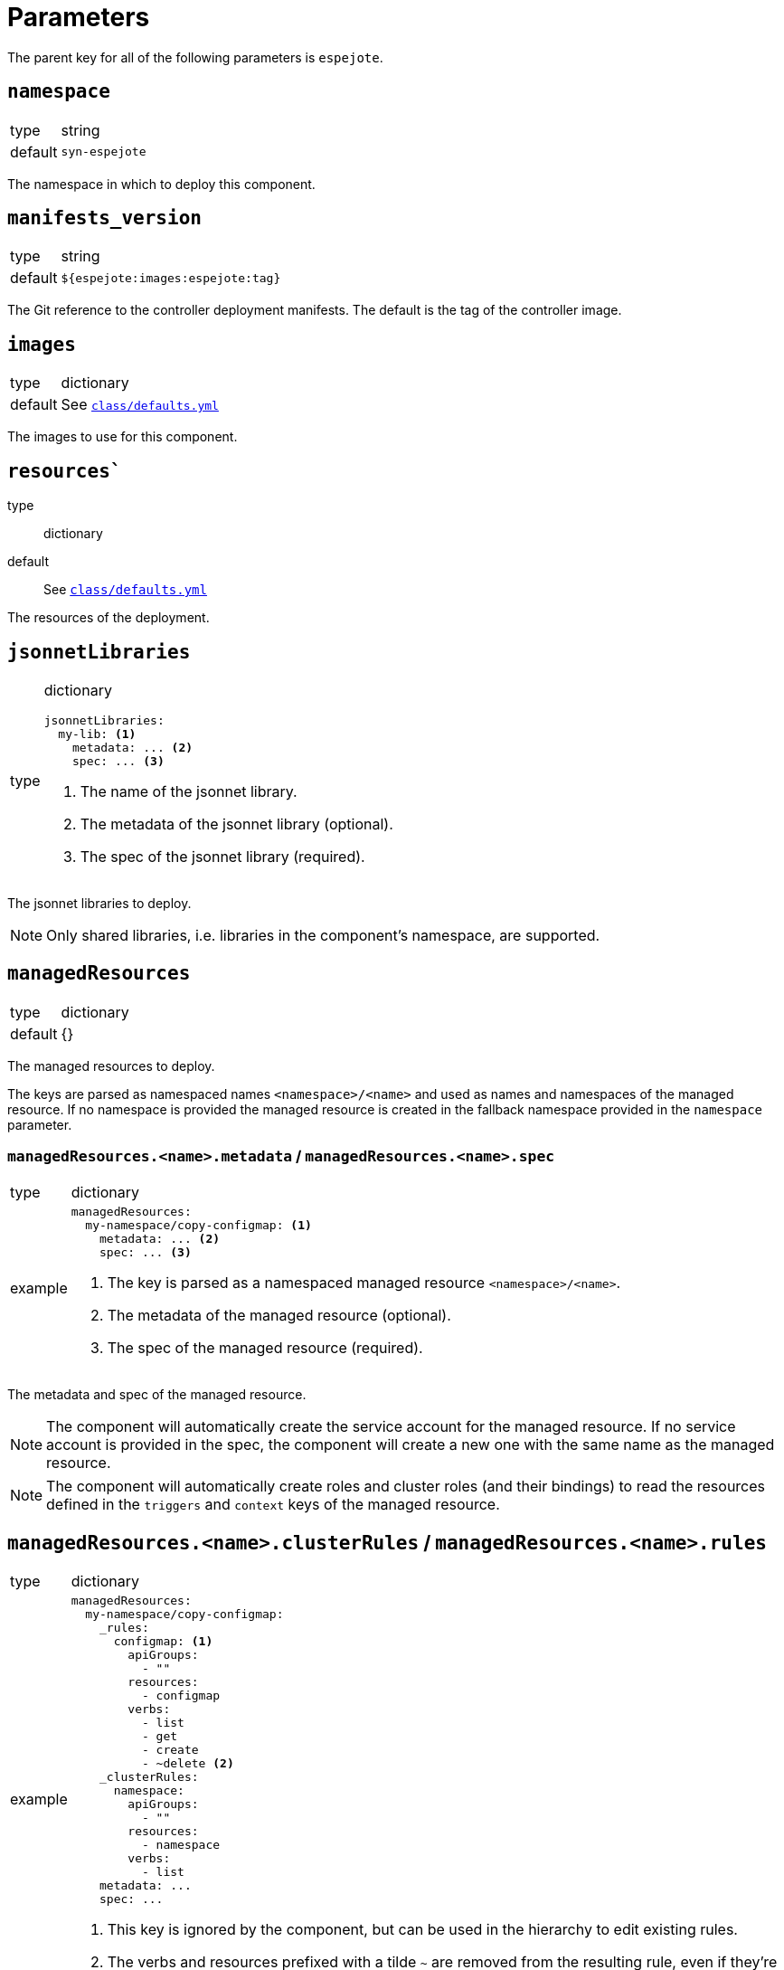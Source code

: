 = Parameters

The parent key for all of the following parameters is `espejote`.

== `namespace`

[horizontal]
type:: string
default:: `syn-espejote`

The namespace in which to deploy this component.


== `manifests_version`

[horizontal]
type:: string
default:: `${espejote:images:espejote:tag}`

The Git reference to the controller deployment manifests.
The default is the tag of the controller image.


== `images`

[horizontal]
type:: dictionary
default:: See https://github.com/projectsyn/espejote/blob/master/class/defaults.yml[`class/defaults.yml`]

The images to use for this component.


== `resources``

type:: dictionary
default:: See https://github.com/projectsyn/espejote/blob/master/class/defaults.yml[`class/defaults.yml`]

The resources of the deployment.


== `jsonnetLibraries`

[horizontal]
type:: dictionary
+
[source,yaml]
----
jsonnetLibraries:
  my-lib: <1>
    metadata: ... <2>
    spec: ... <3>
----
<1> The name of the jsonnet library.
<2> The metadata of the jsonnet library (optional).
<3> The spec of the jsonnet library (required).

The jsonnet libraries to deploy.

[NOTE]
====
Only shared libraries, i.e. libraries in the component's namespace, are supported.
====


== `managedResources`

[horizontal]
type:: dictionary
default:: {}

The managed resources to deploy.

The keys are parsed as namespaced names `<namespace>/<name>` and used as names and namespaces of the managed resource.
If no namespace is provided the managed resource is created in the fallback namespace provided in the `namespace` parameter.

=== `managedResources.<name>.metadata` / `managedResources.<name>.spec`

[horizontal]
type:: dictionary
example::
+
[source,yaml]
----
managedResources:
  my-namespace/copy-configmap: <1>
    metadata: ... <2>
    spec: ... <3>
----
<1> The key is parsed as a namespaced managed resource `<namespace>/<name>`.
<2> The metadata of the managed resource (optional).
<3> The spec of the managed resource (required).

The metadata and spec of the managed resource.

[NOTE]
====
The component will automatically create the service account for the managed resource.
If no service account is provided in the spec, the component will create a new one with the same name as the managed resource.
====

[NOTE]
====
The component will automatically create roles and cluster roles (and their bindings) to read the resources defined in the `triggers` and `context` keys of the managed resource.
====

== `managedResources.<name>.clusterRules` / `managedResources.<name>.rules`

[horizontal]
type:: dictionary
example::
+
[source,yaml]
----
managedResources:
  my-namespace/copy-configmap:
    _rules:
      configmap: <1>
        apiGroups:
          - ""
        resources:
          - configmap
        verbs:
          - list
          - get
          - create
          - ~delete <2>
    _clusterRules:
      namespace:
        apiGroups:
          - ""
        resources:
          - namespace
        verbs:
          - list
    metadata: ...
    spec: ...
----
<1> This key is ignored by the component, but can be used in the hierarchy to edit existing rules.
<2> The verbs and resources prefixed with a tilde `~` are removed from the resulting rule, even if they're configured higher up in the configuration hierarchy.

The keys of the `rules` and `clusterRules` dicts are ignored by the component, but can be used in the hierarchy to edit existing rules.
The component looks for keys `apiGroups`, `resources` and `verbs` in each value of the `rules` and `clusterRules` dicts.
Each value is transformed into an entry of the role's `rules` list.
The component expects that the values of fields `apiGroups`, `resources` and `verbs` are lists, and removes entries prefixed with a tilde (`~`) from the final value used for the entry in the role's `rules` list.

[NOTE]
====
The component will create a role and a role binding for the given service account from the `rules` key,
and a cluster role and a cluster role binding for the given service account from the `clusterRules` key.
====

=== `managedResources.<name>.clusterRoles` / `managedResources.<name>.roles`

[horizontal]
type:: list
example::
+
[source,yaml]
----
managedResources:
  my-namespace/copy-configmap:
    _clusterRoles:
      - cluster-admin <1>
    _roles:
      - my-role <2>
    metadata: ...
    spec: ...
----
<1> The name of an existing cluster role.
<2> The name of an existing role in the given namespace.

The `clusterRoles` and `roles` keys have the same behavior, one creates role bindings for the given roles and the other creates role bindings for the given cluster roles.


== `alerts`

[horizontal]
type:: dictionary
example::
+
[source,yaml]
----
alerts:
  BadThingsHappening:
    enabled: true
    rule:
      annotations:
        description: Bad things have been happening on {{$labels.node}} for more than 10 minutes.
        message: Bad things have been happening on {{$labels.node}} for more than 10 minutes.
        runbook_url: https://hub.syn.tools/openshift-upgrade-controller/runbooks/BadThingsHappening.html
      expr: |
        bad_thing_happening == 1
      for: 10m
      labels:
        severity: warning
----

`alerts` defines the alerts to be installed.
The dictionary key is used as the name of the alert.


=== `alerts.<name>.enabled`

[horizontal]
type:: bool

Defines whether to install the alert.


=== `alerts.<name>.rule`

[horizontal]
type:: dict

Holds the configuration of the alert rule.

See https://prometheus.io/docs/prometheus/latest/configuration/alerting_rules/[Prometheus Alerting Rules] for details.


== Example

[source,yaml]
----
managedResources:
  my-namespace/inject-configmap:
    metadata:
      annotations:
        description: |
          Adds a config map called test to any namespace with the label "managedresource-sample.espejote.io/inject-cm".

          If the reconcile was triggered by a trigger as defined in `triggers` it only renders the required config map.
          If the trigger is unknown or the managed resource itself was changed all config maps are rendered and applied.
    spec:
      serviceAccountRef:
        name: espejote-inject-configmap
      triggers:
      - name: namespace
        watchResource:
          apiVersion: v1
          kind: Namespace
          labelSelector:
            matchExpressions:
            - key: managedresource-sample.espejote.io/inject-cm
              operator: Exists
      context:
      - name: namespaces
        resource:
          apiVersion: v1
          kind: Namespace
          labelSelector:
            matchExpressions:
            - key: managedresource-sample.espejote.io/inject-cm
              operator: Exists
      template: |
        local esp = import "espejote.libsonnet";
        local samplelib = import "jsonnetlibrary-sample/sample.libsonnet";
        local namespaces = esp.context().namespaces;

        local cmForNs = function(ns) {
          apiVersion: 'v1',
          kind: 'ConfigMap',
          metadata: {
            name: 'test',
            namespace: ns.metadata.name,
          },
          data: {
            sample: samplelib.Sample,
            nsLabel: std.get(ns.metadata.labels, "managedresource-sample.espejote.io/inject-cm"),
          },
        };

        if esp.triggerName() == "namespace" then [
          cmForNs(esp.triggerData().resource),
        ] else [
          cmForNs(ns) for ns in namespaces
        ]
----
